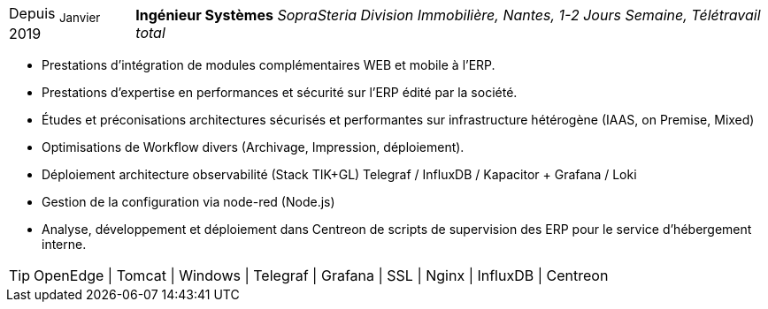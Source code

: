 [horizontal]
Depuis ~Janvier~ 2019:: **Ingénieur Systèmes**
__SopraSteria Division Immobilière, Nantes, 1-2 Jours Semaine, Télétravail total__
****
* Prestations d'intégration de modules complémentaires WEB et mobile à l'ERP.
* Prestations d'expertise en performances et sécurité sur l'ERP édité par la société.
* Études et préconisations architectures sécurisés et performantes sur infrastructure hétérogène (IAAS, on Premise, Mixed)
* Optimisations de Workflow divers (Archivage, Impression, déploiement).
* Déploiement architecture observabilité (Stack TIK+GL) Telegraf / InfluxDB / Kapacitor + Grafana / Loki
* Gestion de la configuration via node-red (Node.js)
* Analyse, développement et déploiement dans Centreon de scripts de supervision des ERP pour le service d'hébergement interne.

[TIP]
OpenEdge | Tomcat | Windows | Telegraf | Grafana | SSL | Nginx | InfluxDB | Centreon
****